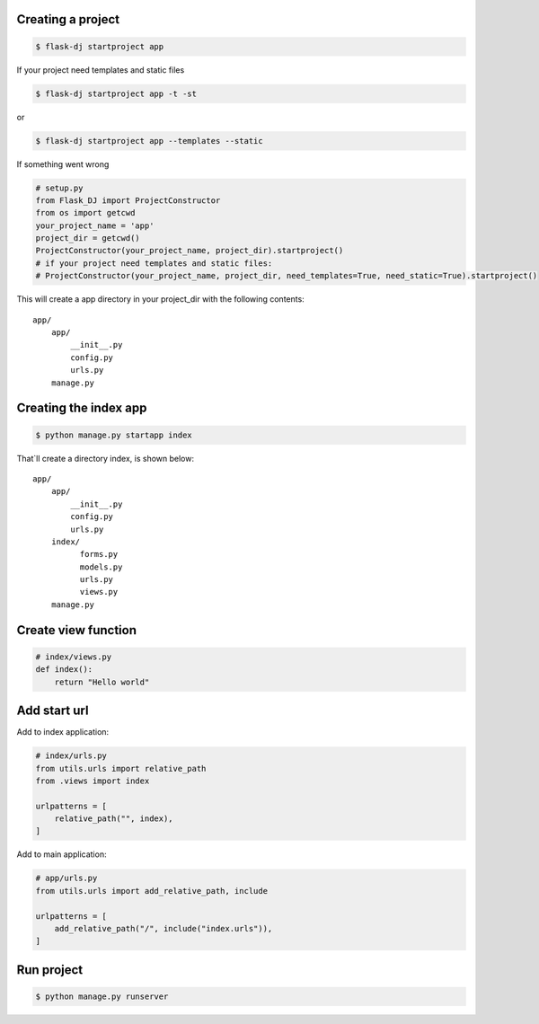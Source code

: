 Creating a project
~~~~~~~~~~~~~~~~~~~
.. code-block:: shell

    $ flask-dj startproject app

If your project need templates and static files

.. code-block:: shell

    $ flask-dj startproject app -t -st

or

.. code-block:: shell

    $ flask-dj startproject app --templates --static


If something went wrong

.. code-block:: python

   # setup.py
   from Flask_DJ import ProjectConstructor
   from os import getcwd
   your_project_name = 'app'
   project_dir = getcwd()
   ProjectConstructor(your_project_name, project_dir).startproject()
   # if your project need templates and static files:
   # ProjectConstructor(your_project_name, project_dir, need_templates=True, need_static=True).startproject()

This will create a app directory in your project_dir with the following contents::

   app/
       app/
           __init__.py
           config.py
           urls.py
       manage.py

Creating the index app
~~~~~~~~~~~~~~~~~~~
.. code-block:: shell

   $ python manage.py startapp index

That`ll create a directory index, is shown below::

   app/
       app/
           __init__.py
           config.py
           urls.py
       index/
             forms.py
             models.py
             urls.py
             views.py
       manage.py

Create view function
~~~~~~~~~~~~~~~~~~~
.. code-block:: python

   # index/views.py
   def index():
       return "Hello world"

Add start url
~~~~~~~~~~~~~~~~~~~
Add to index application:

.. code-block:: python

   # index/urls.py
   from utils.urls import relative_path
   from .views import index

   urlpatterns = [
       relative_path("", index),
   ]

Add to main application:

.. code-block:: python

   # app/urls.py
   from utils.urls import add_relative_path, include

   urlpatterns = [
       add_relative_path("/", include("index.urls")),
   ]

Run project
~~~~~~~~~~~~~~~~~~~
.. code-block:: shell

   $ python manage.py runserver

